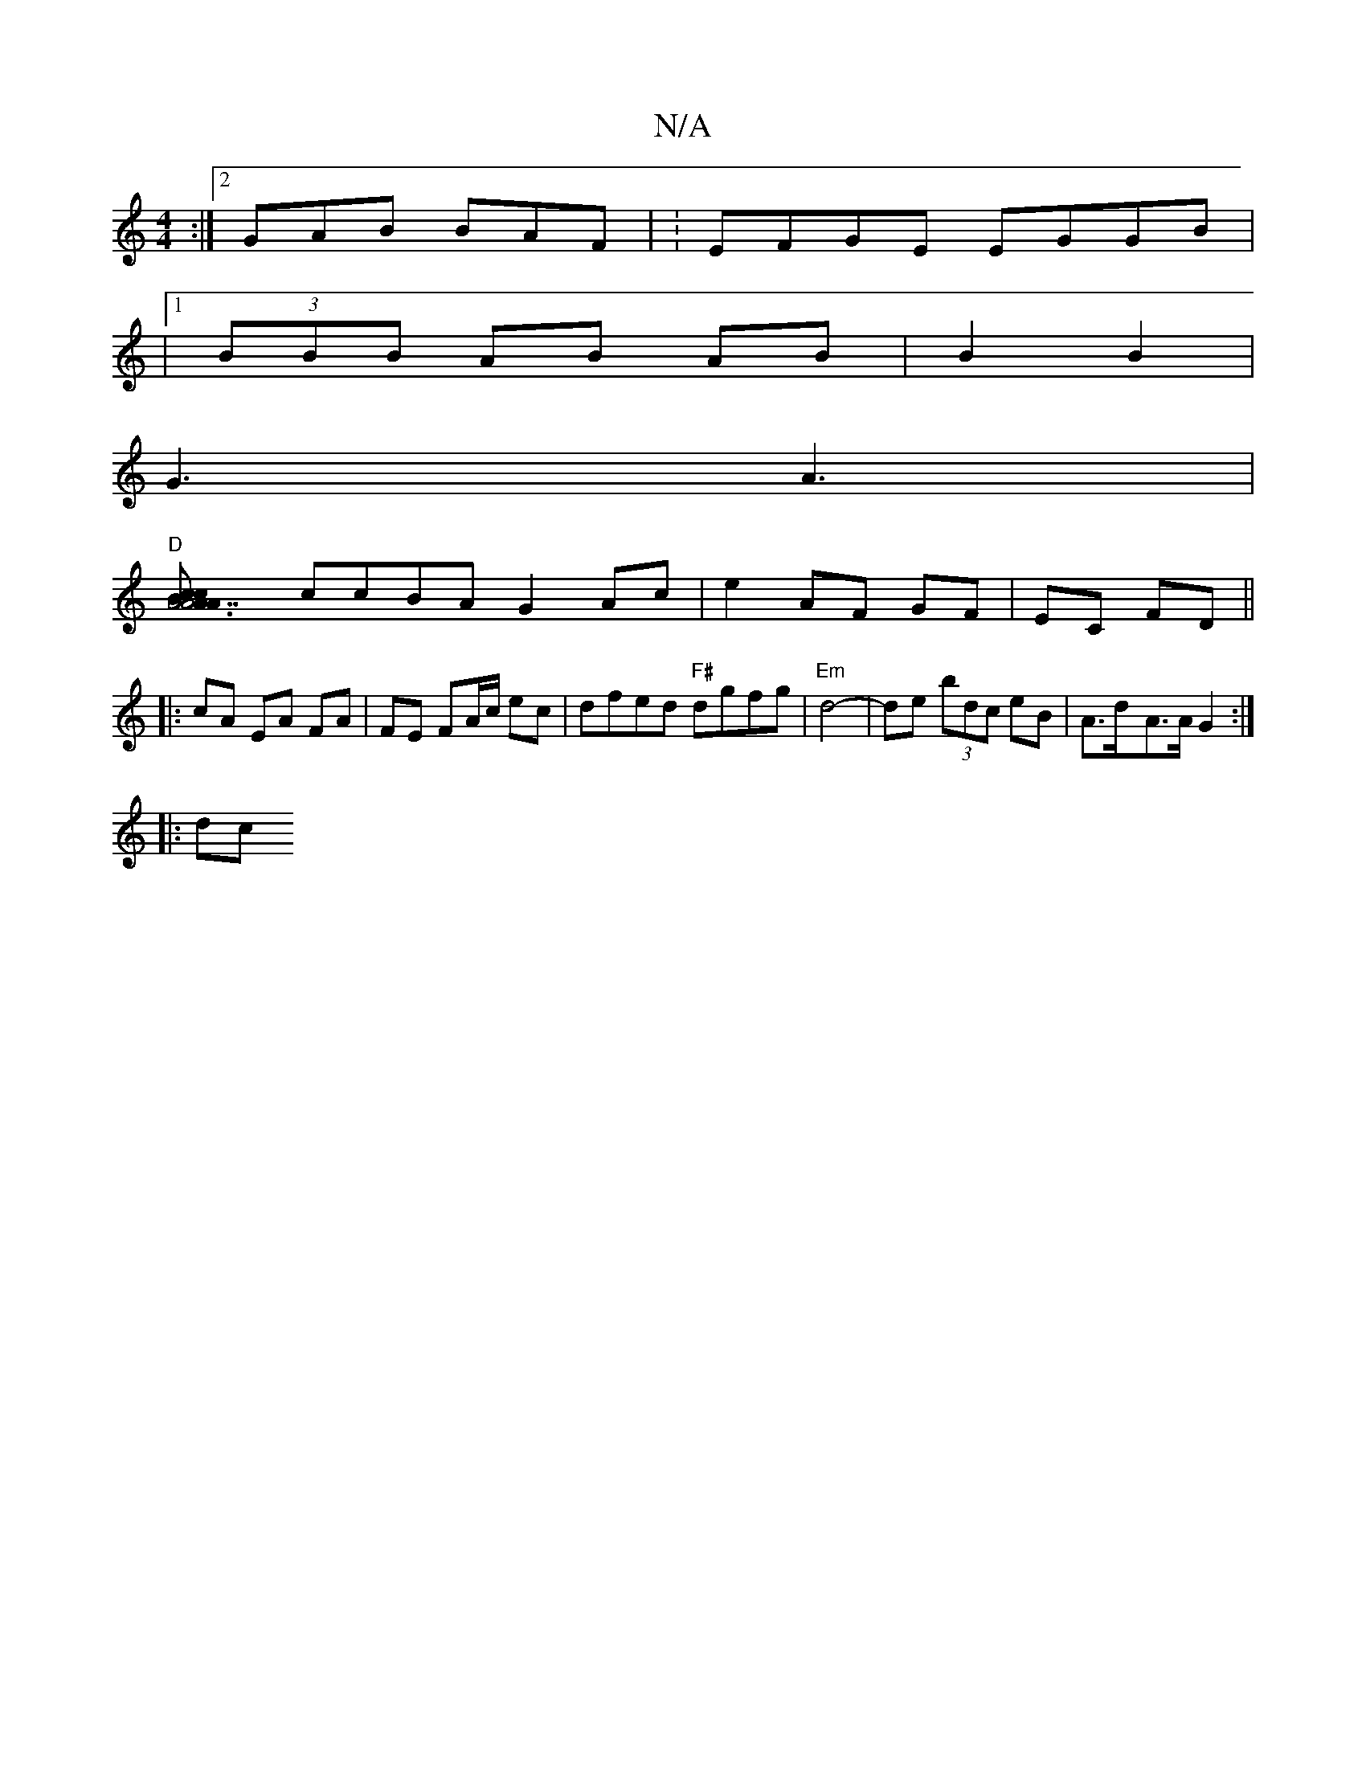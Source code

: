 X:1
T:N/A
M:4/4
R:N/A
K:Cmajor
:|[2 GAB BAF | :EFGE EGGB | 
|1 (3BBB AB AB|B2 B2 |
G3 A3 |
"D"[A6 "A7"AcBA|cBAG A2 AB |
ccBA G2 Ac|e2 AF GF|EC FD||
|:cA EA FA|FE FA/c/ ec | dfed "F#"dgfg | "Em"d4- | de (3bdc eB | A>d-A>A G2 :|
|:dc